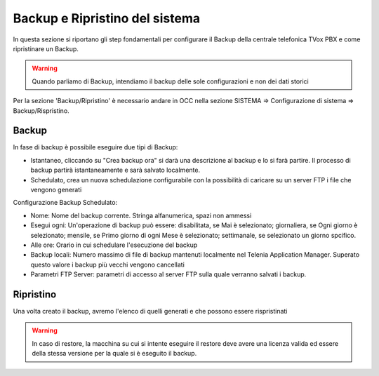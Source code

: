 .. _systembackup:

===============================
Backup e Ripristino del sistema
===============================
In questa sezione si riportano gli step fondamentali per configurare il Backup della centrale telefonica TVox PBX e come ripristinare un Backup.

.. warning:: Quando parliamo di Backup, intendiamo il backup delle sole configurazioni e non dei dati storici

Per la sezione 'Backup/Ripristino' è necessario andare in OCC nella sezione SISTEMA => Configurazione di sistema => Backup/Rispristino.


Backup
===================================


.. image:: /images/TVOX/Sistema/ConfigurazioneSistema/Backup/backup_ripristino_occ.png


In fase di backup è possibile eseguire due tipi di Backup:

-  Istantaneo, cliccando su \"Crea backup ora\" si darà una descrizione al backup e lo si farà partire.  Il processo di backup partirà istantaneamente e sarà salvato localmente. 
-  Schedulato, crea un nuova schedulazione configurabile con la possibilità di caricare su un server FTP i file che vengono generati 


.. image:: /images/TVOX/Sistema/ConfigurazioneSistema/Backup/backup_schedulato.png

Configurazione Backup Schedulato:

- Nome: Nome del backup corrente. Stringa alfanumerica, spazi non ammessi
- Esegui ogni: Un'operazione di backup può essere: disabilitata, se Mai è selezionato; giornaliera, se Ogni giorno è selezionato; mensile, se Primo giorno di ogni Mese è selezionato; settimanale, se selezionato un giorno spcifico.
- Alle ore: Orario in cui schedulare l'esecuzione del backup
- Backup locali: Numero massimo di file di backup mantenuti localmente nel Telenia Application Manager. Superato questo valore i backup più vecchi vengono cancellati
- Parametri FTP Server: parametri di accesso al server FTP sulla quale verranno salvati i backup. 


Ripristino
===================================

Una volta creato il backup, avremo l'elenco di quelli generati e che possono essere rispristinati

.. image:: /images/TVOX/Sistema/ConfigurazioneSistema/Backup/lista_backup.png

.. warning:: In caso di restore,  la macchina su cui si intente eseguire il restore deve avere una licenza valida ed essere della stessa versione per la quale si è eseguito il backup. 